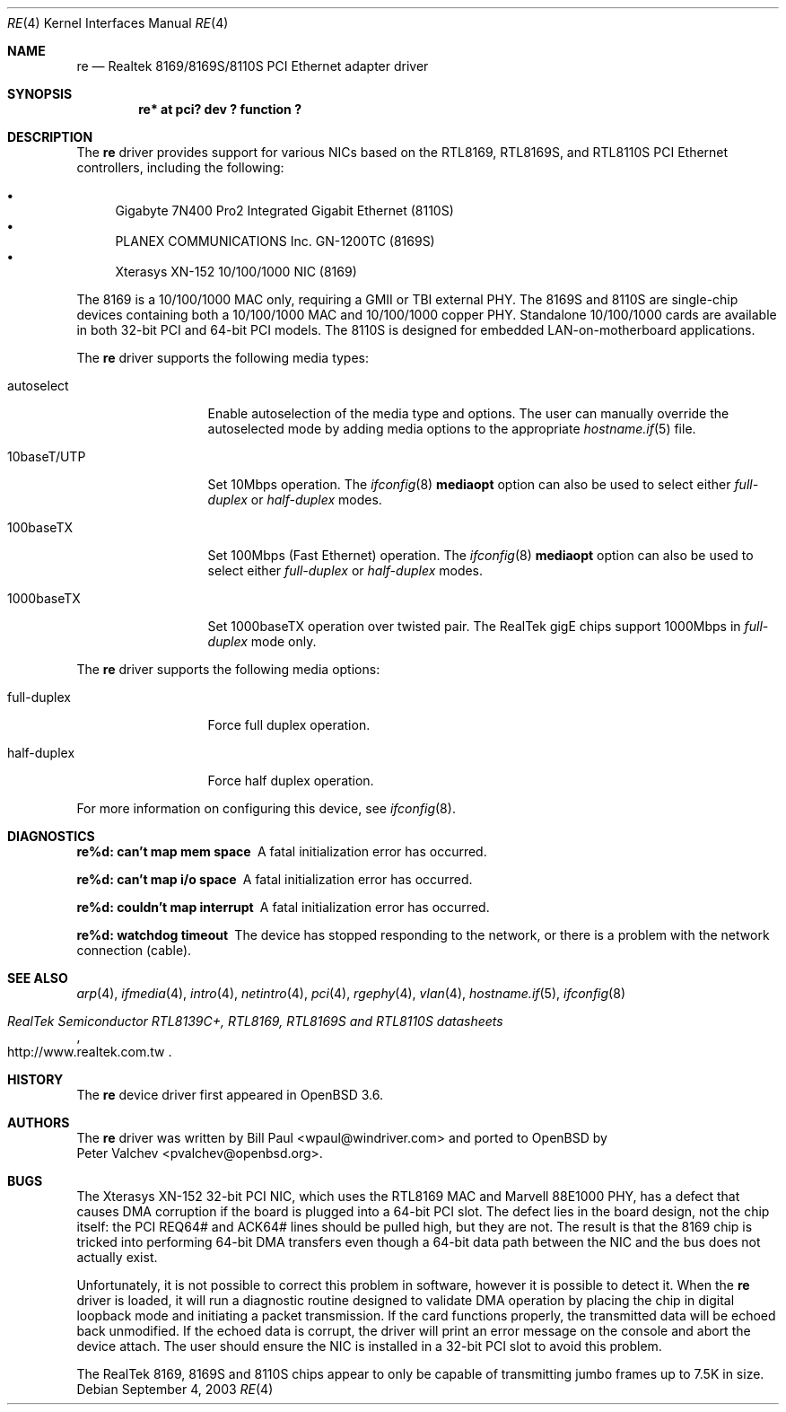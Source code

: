 .\" $OpenBSD: src/share/man/man4/re.4,v 1.5 2004/08/17 23:49:16 jaredy Exp $
.\" Copyright (c) 2003
.\"	Bill Paul <wpaul@windriver.com>. All rights reserved.
.\"
.\" Redistribution and use in source and binary forms, with or without
.\" modification, are permitted provided that the following conditions
.\" are met:
.\" 1. Redistributions of source code must retain the above copyright
.\"    notice, this list of conditions and the following disclaimer.
.\" 2. Redistributions in binary form must reproduce the above copyright
.\"    notice, this list of conditions and the following disclaimer in the
.\"    documentation and/or other materials provided with the distribution.
.\" 3. All advertising materials mentioning features or use of this software
.\"    must display the following acknowledgement:
.\"	This product includes software developed by Bill Paul.
.\" 4. Neither the name of the author nor the names of any co-contributors
.\"    may be used to endorse or promote products derived from this software
.\"   without specific prior written permission.
.\"
.\" THIS SOFTWARE IS PROVIDED BY Bill Paul AND CONTRIBUTORS ``AS IS'' AND
.\" ANY EXPRESS OR IMPLIED WARRANTIES, INCLUDING, BUT NOT LIMITED TO, THE
.\" IMPLIED WARRANTIES OF MERCHANTABILITY AND FITNESS FOR A PARTICULAR PURPOSE
.\" ARE DISCLAIMED.  IN NO EVENT SHALL Bill Paul OR THE VOICES IN HIS HEAD
.\" BE LIABLE FOR ANY DIRECT, INDIRECT, INCIDENTAL, SPECIAL, EXEMPLARY, OR
.\" CONSEQUENTIAL DAMAGES (INCLUDING, BUT NOT LIMITED TO, PROCUREMENT OF
.\" SUBSTITUTE GOODS OR SERVICES; LOSS OF USE, DATA, OR PROFITS; OR BUSINESS
.\" INTERRUPTION) HOWEVER CAUSED AND ON ANY THEORY OF LIABILITY, WHETHER IN
.\" CONTRACT, STRICT LIABILITY, OR TORT (INCLUDING NEGLIGENCE OR OTHERWISE)
.\" ARISING IN ANY WAY OUT OF THE USE OF THIS SOFTWARE, EVEN IF ADVISED OF
.\" THE POSSIBILITY OF SUCH DAMAGE.
.\"
.\" $FreeBSD: /repoman/r/ncvs/src/share/man/man4/re.4,v 1.4 2004/03/04 06:42:46 sanpei Exp $
.\"
.Dd September 4, 2003
.Dt RE 4
.Os
.Sh NAME
.Nm re
.\" .Nd "RealTek 8139C+/8169/8169S/8110S PCI Ethernet adapter driver"
.Nd "Realtek 8169/8169S/8110S PCI Ethernet adapter driver"
.Sh SYNOPSIS
.Cd "re* at pci? dev ? function ?"
.Sh DESCRIPTION
The
.Nm
driver provides support for various NICs based on the
.\" RealTek RTL8139C+,
RTL8169, RTL8169S, and RTL8110S PCI Ethernet controllers, including
the following:
.Pp
.Bl -bullet -compact
.\" .It
.\" Alloy Computer Products EtherGOLD 1439E 10/100 (8139C+)
.\" .It
.\" Compaq Evo N1015v Integrated Ethernet (8139C+)
.It
Gigabyte 7N400 Pro2 Integrated Gigabit Ethernet (8110S)
.It
PLANEX COMMUNICATIONS Inc. GN-1200TC (8169S)
.It
Xterasys XN-152 10/100/1000 NIC (8169)
.El
.\" .Pp
.\" NICs based on the 8139C+ are capable of 10 and 100Mbps speeds over CAT5
.\" cable. NICs based on the 8169, 8169S and 8110S are capable of 10, 100 and
.\" 1000Mbps operation.
.\" .Pp
.\" All NICs supported by the
.\" .Nm
.\" driver have TCP/IP checksum offload and hardware VLAN tagging/insertion
.\" features, and use a descriptor-based DMA mechanism. They are also
.\" capable of TCP large send (TCP segmentation offload).
.Pp
.\" The 8139C+ is a single-chip solution combining both a 10/100 MAC and PHY.
The 8169 is a 10/100/1000 MAC only, requiring a GMII or TBI external PHY.
The 8169S and 8110S are single-chip devices containing both a 10/100/1000
MAC and 10/100/1000 copper PHY.
Standalone 10/100/1000 cards are available in both 32-bit PCI and 64-bit
PCI models.
The 8110S is designed for embedded LAN-on-motherboard applications.
.\" .Pp
.\" The 8169, 8169S and 8110S also support jumbo frames, which can be configured
.\" via the interface MTU setting.
.\" Selecting an MTU larger than 1500 bytes with the
.\" .Xr ifconfig 8
.\" utility configures the adapter to receive and transmit jumbo frames.
.Pp
The
.Nm
driver supports the following media types:
.Bl -tag -width 10baseTXUTP
.It autoselect
Enable autoselection of the media type and options.
The user can manually override the autoselected mode by adding media options
to the appropriate
.Xr hostname.if 5
file.
.It 10baseT/UTP
Set 10Mbps operation.
The
.Xr ifconfig 8
.Ic mediaopt
option can also be used to select either
.Ar full-duplex
or
.Ar half-duplex
modes.
.It 100baseTX
Set 100Mbps (Fast Ethernet) operation.
The
.Xr ifconfig 8
.Ic mediaopt
option can also be used to select either
.Ar full-duplex
or
.Ar half-duplex
modes.
.It 1000baseTX
Set 1000baseTX operation over twisted pair.
The RealTek gigE chips support 1000Mbps in
.Ar full-duplex
mode only.
.\" .It 1000baseSX
.\" Set 1000Mbps (Gigabit Ethernet) operation.
.\" Both
.\" .Ar full-duplex
.\" and
.\" .Ar half-duplex
.\" modes are supported.
.El
.Pp
The
.Nm
driver supports the following media options:
.Bl -tag -width full-duplex
.It full-duplex
Force full duplex operation.
.It half-duplex
Force half duplex operation.
.El
.Pp
For more information on configuring this device, see
.Xr ifconfig 8 .
.Sh DIAGNOSTICS
.Bl -diag
.It "re%d: can't map mem space"
A fatal initialization error has occurred.
.It "re%d: can't map i/o space"
A fatal initialization error has occurred.
.It "re%d: couldn't map interrupt"
A fatal initialization error has occurred.
.It "re%d: watchdog timeout"
The device has stopped responding to the network, or there is a problem with
the network connection (cable).
.El
.Sh SEE ALSO
.Xr arp 4 ,
.Xr ifmedia 4 ,
.Xr intro 4 ,
.Xr netintro 4 ,
.Xr pci 4 ,
.Xr rgephy 4 ,
.Xr vlan 4 ,
.Xr hostname.if 5 ,
.Xr ifconfig 8
.Rs
.%T RealTek Semiconductor RTL8139C+, RTL8169, RTL8169S and RTL8110S datasheets
.%O http://www.realtek.com.tw
.Re
.Sh HISTORY
The
.Nm
device driver first appeared in
.Ox 3.6 .
.Sh AUTHORS
The
.Nm
driver was written by
.An Bill Paul Aq wpaul@windriver.com
and ported to
.Ox
by
.An Peter Valchev Aq pvalchev@openbsd.org .
.Sh BUGS
The Xterasys XN-152 32-bit PCI NIC, which uses the RTL8169 MAC and
Marvell 88E1000 PHY, has a defect that causes DMA corruption
if the board is plugged into a 64-bit PCI slot.
The defect lies in the board design, not the chip itself: the PCI REQ64#
and ACK64# lines should be pulled high, but they are not.
The result is that the 8169 chip is tricked into performing 64-bit DMA
transfers even though a 64-bit data path between the NIC and the bus does
not actually exist.
.Pp
Unfortunately, it is not possible to correct this problem in software,
however it is possible to detect it.
When the
.Nm
driver is loaded, it will run a diagnostic routine designed to
validate DMA operation by placing the chip in digital loopback mode
and initiating a packet transmission.
If the card functions properly, the transmitted data will be echoed back
unmodified.
If the echoed data is corrupt, the driver will print an error message on
the console and abort the device attach.
The user should ensure the NIC is installed in a 32-bit PCI slot to avoid
this problem.
.Pp
The RealTek 8169, 8169S and 8110S chips appear to only be capable of
transmitting jumbo frames up to 7.5K in size.
